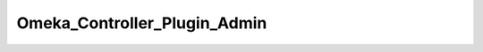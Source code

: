 -----------------------------
Omeka_Controller_Plugin_Admin
-----------------------------

.. php:class:: Omeka_Controller_Plugin_Admin

    Package: Controller\Plugin

    This controller plugin allows for all functionality that is specific to the 
    Admin theme.
    
    For now, all this includes is preventing unauthenticated access to all adminpages, with the exception of a few white-listed URLs, which are stored inthis plugin.
    
    This controller plugin should be loaded only in the admin bootstrap.

    .. php:attr:: _adminWhitelist
    
        Controller/Action list for admin actions that do not require being logged-in

    .. php:method:: routeStartup(Zend_Controller_Request_Abstract $request)
    
        Direct requests to the admin interface.
        Called upon router startup, before the request is routed.
        
        :param Zend_Controller_Request_Abstract $request: 
        :returns: void

    .. php:method:: preDispatch(Zend_Controller_Request_Abstract $request)
    
        Require login when attempting to access the admin interface.
        Whitelisted controller/action combinations are exempt from this
        requirement.
        Called before dispatching.
        
        :param Zend_Controller_Request_Abstract $request: 
        :returns: void

    .. php:method:: getRedirector()
    
        Return the redirector action helper.
        
        :returns: Zend_Controller_Action_Helper_Redirector

    .. php:method:: getAuth()
    
        Return the auth object.
        
        :returns: Zend_Auth

    .. php:method:: _requireLogin($request)
    
        Determine whether or not the request requires an authenticated 
        user.
        
        :param unknown $request: 
        :returns: boolean